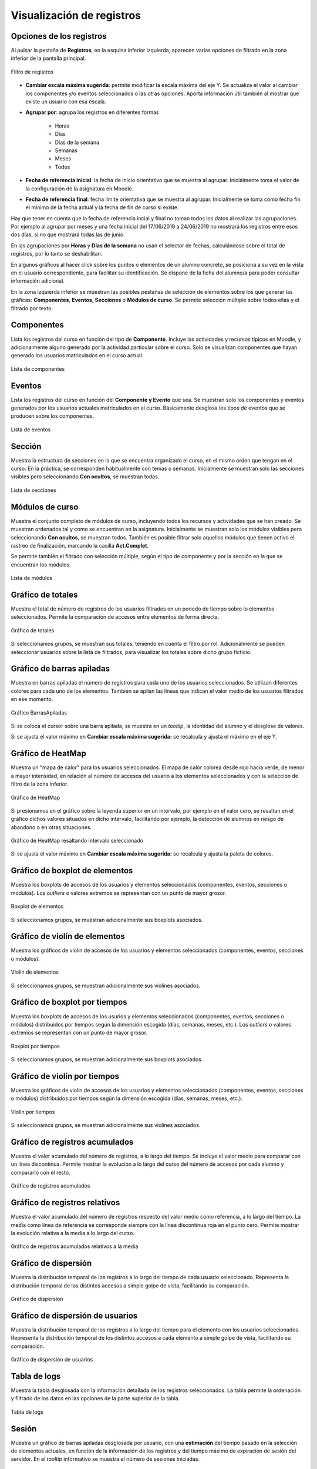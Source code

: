 Visualización de registros
==========================

Opciones de los registros
-------------------------

Al pulsar la pestaña de **Registros**, en la esquina inferior izquierda, aparecen varias opciones de filtrado en la zona inferior de la pantalla principal.

.. figure:: images/OpcionesRegistros.png
  :width: 600
  :alt: Filtro de registros
  :align: center
  
  Filtro de registros
  
* **Cambiar escala máxima sugerida**: permite modificar la escala máxima del eje Y. Se actualiza el valor al cambiar los componentes y/o eventos seleccionados o las otras opciones. Aporta información útil también al mostrar que existe un usuario con esa escala.
* **Agrupar por**: agrupa los registros en diferentes formas

   * Horas
   * Días
   * Días de la semana
   * Semanas 
   * Meses
   * Todos
   
* **Fecha de referencia inicial**: la fecha de inicio orientativo que se muestra al agrupar. Inicialmente toma el valor de la configuración de la asignatura en Moodle.
* **Fecha de referencia final**:  fecha límite orientativa que se muestra al agrupar. Inicialmente se toma como fecha fin el mínimo de la fecha actual y la fecha de fin de curso si existe.

Hay que tener en cuenta que la fecha de referencia incial y final no toman todos los datos al realizar las agrupaciones. Por ejemplo al agrupar por meses y una fecha inicial del 17/06/2019 a 24/06/2019 no mostrará los registros entre esos dos días, si no que mostrará todas las de junio.

En las agrupaciones por **Horas** y **Días de la semana** no usan el selector de fechas, calculándose sobre el total de registros, por lo tanto se deshabilitan.

En algunos gráficos al hacer click sobre los puntos o elementos de un alumno concreto, se posiciona a su vez en la vista en el usuario correspondiente, para facilitar su identificación. Se dispone de la ficha del alumno/a para poder consultar información adicional.

En la zona izquierda inferior se muestran las posibles pestañas de selección de elementos sobre los que generar las gráficas: **Componentes**, **Eventos**, **Secciones** o **Módulos de curso**. Se permite selección múltiple sobre todos ellas y el filtrado por texto.

Componentes
-----------

Lista los registros del curso en función del tipo de **Componente**. Incluye las actividades y recursos típicos en Moodle, y adicionalmente alguno generado por la actividad particular sobre el curso. Solo se visualizan componentes que hayan generado los usuarios matriculados en el curso actual.

.. figure:: images/ListaComponentes.png
  :width: 300
  :alt: Lista de componentes
  :align: center
  
  Lista de componentes
  
Eventos
-------

Lista los registros del curso en función del **Componente y Evento** que sea. Se muestran solo los componentes y eventos generados por los usuarios actuales matriculados en el curso. Básicamente desglosa los tipos de eventos que se producen sobre los componentes.

.. figure:: images/ListaEventos.png
  :width: 300
  :alt: Lista de eventos
  :align: center
  
  Lista de eventos
  
Sección
-------

Muestra la estructura de secciones en la que se encuentra organizado el curso, en el mismo orden que tengan en el curso. En la práctica, se corresponden habitualmente con temas o semanas. Inicialmente se muestran solo las secciones visibles pero seleccionando **Con ocultos**, se muestran todas.

.. figure:: images/ListaSecciones.png
  :width: 300
  :alt: Lista de secciones
  :align: center
  
  Lista de secciones
  
Módulos de curso
----------------

Muestra el conjunto completo de módulos de curso, incluyendo todos los recursos y actividades que se han creado. Se muestran ordenados tal y como se encuentran en la asignatura. Inicialmente se muestran solo los módulos visibles pero seleccionando **Con ocultos**, se muestran todos. También es posible filtrar solo aquellos módulos que tienen activo el rastreo de finalización, marcando la casilla **Act.Complet**. 

Se permite también el filtrado con selección múltiple, según el tipo de componente y por la sección en la que se encuentran los módulos.

.. figure:: images/ListaModulos.png
  :width: 300
  :alt: Lista de módulos
  :align: center
  
  Lista de módulos
  
  
Gráfico de totales
------------------

Muestra el total de número de registros de los usuarios filtrados en un periodo de tiempo sobre lo elementos seleccionados. Permite la comparación de accesos entre elementos de forma directa. 

.. figure:: images/Total.png
  :width: 600
  :alt: Grafico de totales
  :align: center
  
  Gráfico de totales
  
Si seleccionamos grupos, se muestran sus totales, teniendo en cuenta el filtro por rol. Adicionalmente se pueden seleccionar usuarios sobre la lista de filtrados, para visualizar los totales sobre dicho grupo ficticio.

Gráfico de barras apiladas
--------------------------

Muestra en barras apiladas el número de registros para cada uno de los usuarios seleccionados. Se utilizan diferentes colores para cada uno de los elementos. También se apilan las líneas que indican el valor medio de los usuarios filtrados en ese momento.

.. figure:: images/GraficoBarrasApiladas.png
  :width: 600
  :alt: Grafico de Barras Apiladas
  :align: center
  
  Gráfico BarrasApiladas

Si se coloca el cursor sobre una barra apilada, se muestra en un *tooltip*, la identidad del alumno y el desglose de valores.

Si se ajusta el valor máximo en **Cambiar escala máxima sugerida:** se recalcula y ajusta el máximo en el eje Y.
  
Gráfico de HeatMap
------------------

Muestra un "mapa de calor" para los usuarios seleccionados. El mapa de calor colorea desde rojo hacia verde, de menor a mayor intensidad, en relación al número de accesos del usuario a los elementos seleccionados y con la selección de filtro de la zona inferior. 

.. figure:: images/GraficoHeatMap.png
  :width: 600
  :alt: Grafico de HeatMap
  :align: center
  
  Gráfico de HeatMap
  
Si presionamos en el gráfico sobre la leyenda superior en un intervalo, por ejemplo en  el valor cero, se resaltan en el gráfico dichos valores situados en dicho intervalo, facilitando por ejemplo, la detección de alumnos en riesgo de abandono o en otras situaciones.
 
.. figure:: images/GraficoHeatMapResaltandoValor.png
  :width: 600
  :alt: Grafico de HeatMap
  :align: center
  
  Gráfico de HeatMap resaltando intervalo seleccionado
  
Si se ajusta el valor máximo en **Cambiar escala máxima sugerida:** se recalcula y ajusta la paleta de colores.


Gráfico de boxplot de elementos
-------------------------------

Muestra los boxplots de accesos de los usuarios y elementos seleccionados (componentes, eventos, secciones o módulos). Los *outliers* o valores extremos se representan con un punto de mayor grosor.

.. figure:: images/boxplot_elementos.png
  :width: 600
  :alt: Boxplot de elementos
  :align: center
  
  Boxplot de elementos
  
Si seleccionamos grupos, se muestran adicionalmente sus boxplots asociados.


Gráfico de violín de elementos
------------------------------

Muestra los gráficos de violín de accesos de los usuarios y elementos seleccionados (componentes, eventos, secciones o módulos). 

.. figure:: images/violin_elementos.png
  :width: 600
  :alt: Violín de elementos
  :align: center
  
  Violín de elementos
  
Si seleccionamos grupos, se muestran adicionalmente sus violines asociados.


Gráfico de boxplot por tiempos
------------------------------

Muestra los boxplots de accesos de los usurios y elementos seleccionados (componentes, eventos, secciones o módulos) distribuidos por tiempos según la dimensión escogida (días, semanas, meses, etc.). Los *outliers* o valores extremos se representan con un punto de mayor grosor.

.. figure:: images/boxplot_tiempo.png
  :width: 600
  :alt: Boxplot por tiempos
  :align: center
  
  Boxplot por tiempos
  
Si seleccionamos grupos, se muestran adicionalmente sus boxplots asociados.


Gráfico de violín por tiempos
-----------------------------

Muestra los gráficos de violín de accesos de los usuarios y elementos seleccionados (componentes, eventos, secciones o módulos) distribuidos por tiempos según la dimensión escogida (días, semanas, meses, etc.). 

.. figure:: images/violin_tiempo.png
  :width: 600
  :alt: Violín por tiempos
  :align: center
  
  Violín por tiempos
  
Si seleccionamos grupos, se muestran adicionalmente sus violines asociados.


Gráfico de registros acumulados
-------------------------------

Muestra el valor acumulado del número de registros, a lo largo del tiempo. Se incluye el valor medio para comparar con un línea discontinua. Permite mostrar la evolución a lo largo del curso del número de accesos por cada alumno y compararlo con el resto.

.. figure:: images/Acumulados.png
  :width: 600
  :alt: Grafico de registros acumulados
  :align: center
  
  Gráfico de registros acumulados


Gráfico de registros relativos
------------------------------

Muestra el valor acumulado del número de registros respecto del valor medio como referencia, a lo largo del tiempo. La medía como línea de referencia se corresponde siempre con la línea discontinua roja en el punto cero. Permite mostrar la evolución relativa a la media a lo largo del curso.

.. figure:: images/AcumuladosRelativos.png
  :width: 600
  :alt: Grafico de registros acumulados relativos
  :align: center
  
  Gráfico de registros acumulados relativos a la media

Gráfico de dispersión
---------------------

Muestra la distribución temporal de los registros a lo largo del tiempo de cada usuario seleccionado. Representa la distribución temporal de los distintos accesos a simple golpe de vista, facilitando su comparación.

.. figure:: images/Dispersion.png
  :width: 600
  :alt: Grafico de dispersion
  :align: center
  
  Gráfico de dispersion
  
Gráfico de dispersión de usuarios
---------------------------------

Muestra la distribución temporal de los registros a lo largo del tiempo para el elemento con los usuarios seleccionados. Representa la distribución temporal de los distintos accesos a cada elemento a simple golpe de vista, facilitando su comparación.

.. figure:: images/Dispersion_usuarios.png
  :width: 600
  :alt: Grafico de dispersion de usuarios
  :align: center
  
  Gráfico de dispersión de usuarios
  
Tabla de logs
-------------

Muestra la tabla desglosada con la información detallada de los registros seleccionados. La tabla permite la ordenación y filtrado de los datos en las opciones de la parte superior de la tabla.

.. figure:: images/tabla_logs.png
  :width: 600
  :alt: Tabla de logs
  :align: center
  
  Tabla de logs
  
  
Sesión
------

Muestra un gráfico de barras apiladas desglosada por usuario, con una **estimación** del tiempo pasado en la selección de elementos actuales, en función de la información de los registros y del tiempo máximo de expiración de sesión del servidor. En el *tooltip* informativo se muestra el número de sesiones iniciadas.

.. figure:: images/sesion.png
  :width: 600
  :alt: Sesión
  :align: center
  
  Sesión
  
El valor por defecto de duración de la sesión está establecido a 60 minutos, pero puede modificarse en la configuración de la aplicación. Para ello, ver Sec :ref:`configuration`, en el apartado **Sesión**.

Se debe tener en cuenta que los valores son estimados, considerando una nueva sesión cuando ha transcurrido más del tiempo límite de sesión entre dos registros sucesivos. En caso contrario, se considera que son eventos de la misma sesión y se acumulan los tiempos.
  

